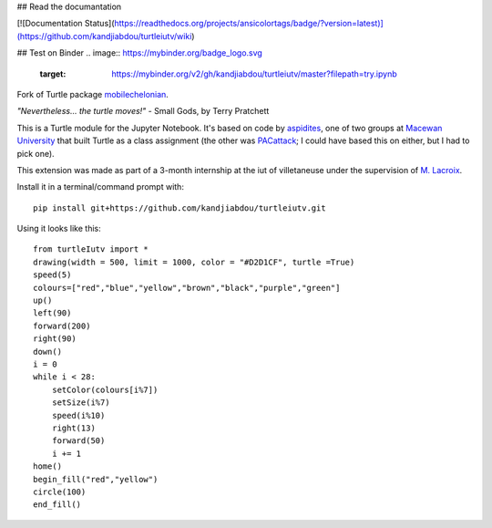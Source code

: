 ## Read the documantation

[![Documentation Status](https://readthedocs.org/projects/ansicolortags/badge/?version=latest)](https://github.com/kandjiabdou/turtleiutv/wiki)

## Test on Binder
.. image:: https://mybinder.org/badge_logo.svg
 :target: https://mybinder.org/v2/gh/kandjiabdou/turtleiutv/master?filepath=try.ipynb

Fork of Turtle package `mobilechelonian <https://github.com/takluyver/mobilechelonian>`_.

*"Nevertheless... the turtle moves!"* - Small Gods, by Terry Pratchett

This is a Turtle module for the Jupyter Notebook. It's based on code by
`aspidites <https://github.com/macewanCMPT395/aspidites>`_, one of two groups at
`Macewan University <http://macewan.ca/wcm/index.htm>`_ that built Turtle
as a class assignment (the other was `PACattack <http://macewancmpt395.github.io/PACattack/>`_;
I could have based this on either, but I had to pick one).

This extension was made as part of a 3-month internship at the iut of villetaneuse under the supervision of `M. Lacroix <https://github.com/mathieuLacroix>`_.

Install it in a terminal/command prompt with::

    pip install git+https://github.com/kandjiabdou/turtleiutv.git

Using it looks like this::

    from turtleIutv import *
    drawing(width = 500, limit = 1000, color = "#D2D1CF", turtle =True)
    speed(5)
    colours=["red","blue","yellow","brown","black","purple","green"]
    up()
    left(90)
    forward(200)
    right(90)
    down()
    i = 0
    while i < 28:
        setColor(colours[i%7])
        setSize(i%7)
        speed(i%10)
        right(13)
        forward(50)
        i += 1
    home()
    begin_fill("red","yellow")
    circle(100)
    end_fill()

.. image:: sample.png